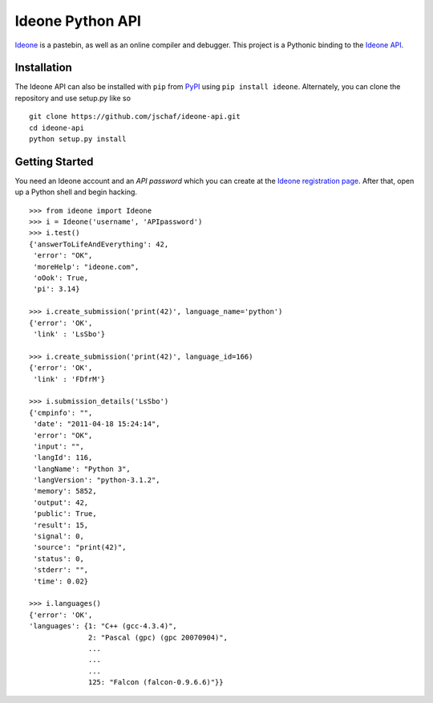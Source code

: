===================
 Ideone Python API
===================

`Ideone`_ is a pastebin, as well as an online compiler and debugger.
This project is a Pythonic binding to the `Ideone API`_. 

Installation
============

The Ideone API can also be installed with ``pip`` from `PyPI`_ using
``pip install ideone``.  Alternately, you can clone the repository and
use setup.py like so ::

    git clone https://github.com/jschaf/ideone-api.git
    cd ideone-api
    python setup.py install

Getting Started
===============

You need an Ideone account and an *API password* which you can create
at the `Ideone registration page`_.  After that, open up a Python
shell and begin hacking. ::

    >>> from ideone import Ideone
    >>> i = Ideone('username', 'APIpassword')
    >>> i.test()
    {'answerToLifeAndEverything': 42,
     'error': "OK",
     'moreHelp': "ideone.com",
     'oOok': True,
     'pi': 3.14}

    >>> i.create_submission('print(42)', language_name='python')
    {'error': 'OK',
     'link' : 'LsSbo'}

    >>> i.create_submission('print(42)', language_id=166)
    {'error': 'OK',
     'link' : 'FDfrM'}

    >>> i.submission_details('LsSbo')
    {'cmpinfo': "",
     'date': "2011-04-18 15:24:14",
     'error': "OK",
     'input': "",
     'langId': 116,
     'langName': "Python 3",
     'langVersion': "python-3.1.2",
     'memory': 5852,
     'output': 42,        
     'public': True,
     'result': 15,
     'signal': 0,
     'source': "print(42)",
     'status': 0,
     'stderr': "",
     'time': 0.02}

    >>> i.languages()
    {'error': 'OK',
    'languages': {1: "C++ (gcc-4.3.4)",
                  2: "Pascal (gpc) (gpc 20070904)",
                  ...
                  ...
                  ...
                  125: "Falcon (falcon-0.9.6.6)"}}


.. _ideone: http://ideone.com
.. _Ideone API: http://ideone.com/api
.. _PyPI: http://pypi.python.org/pypi/ideone
.. _Ideone registration page: http://ideone.com/account/register

